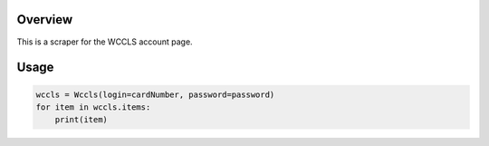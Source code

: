 Overview
========
This is a scraper for the WCCLS account page.

Usage
=====

.. image:: https://github.com/rkhwaja/wccls/workflows/ci/badge.svg

.. code-block:: python

  wccls = Wccls(login=cardNumber, password=password)
  for item in wccls.items:
      print(item)
